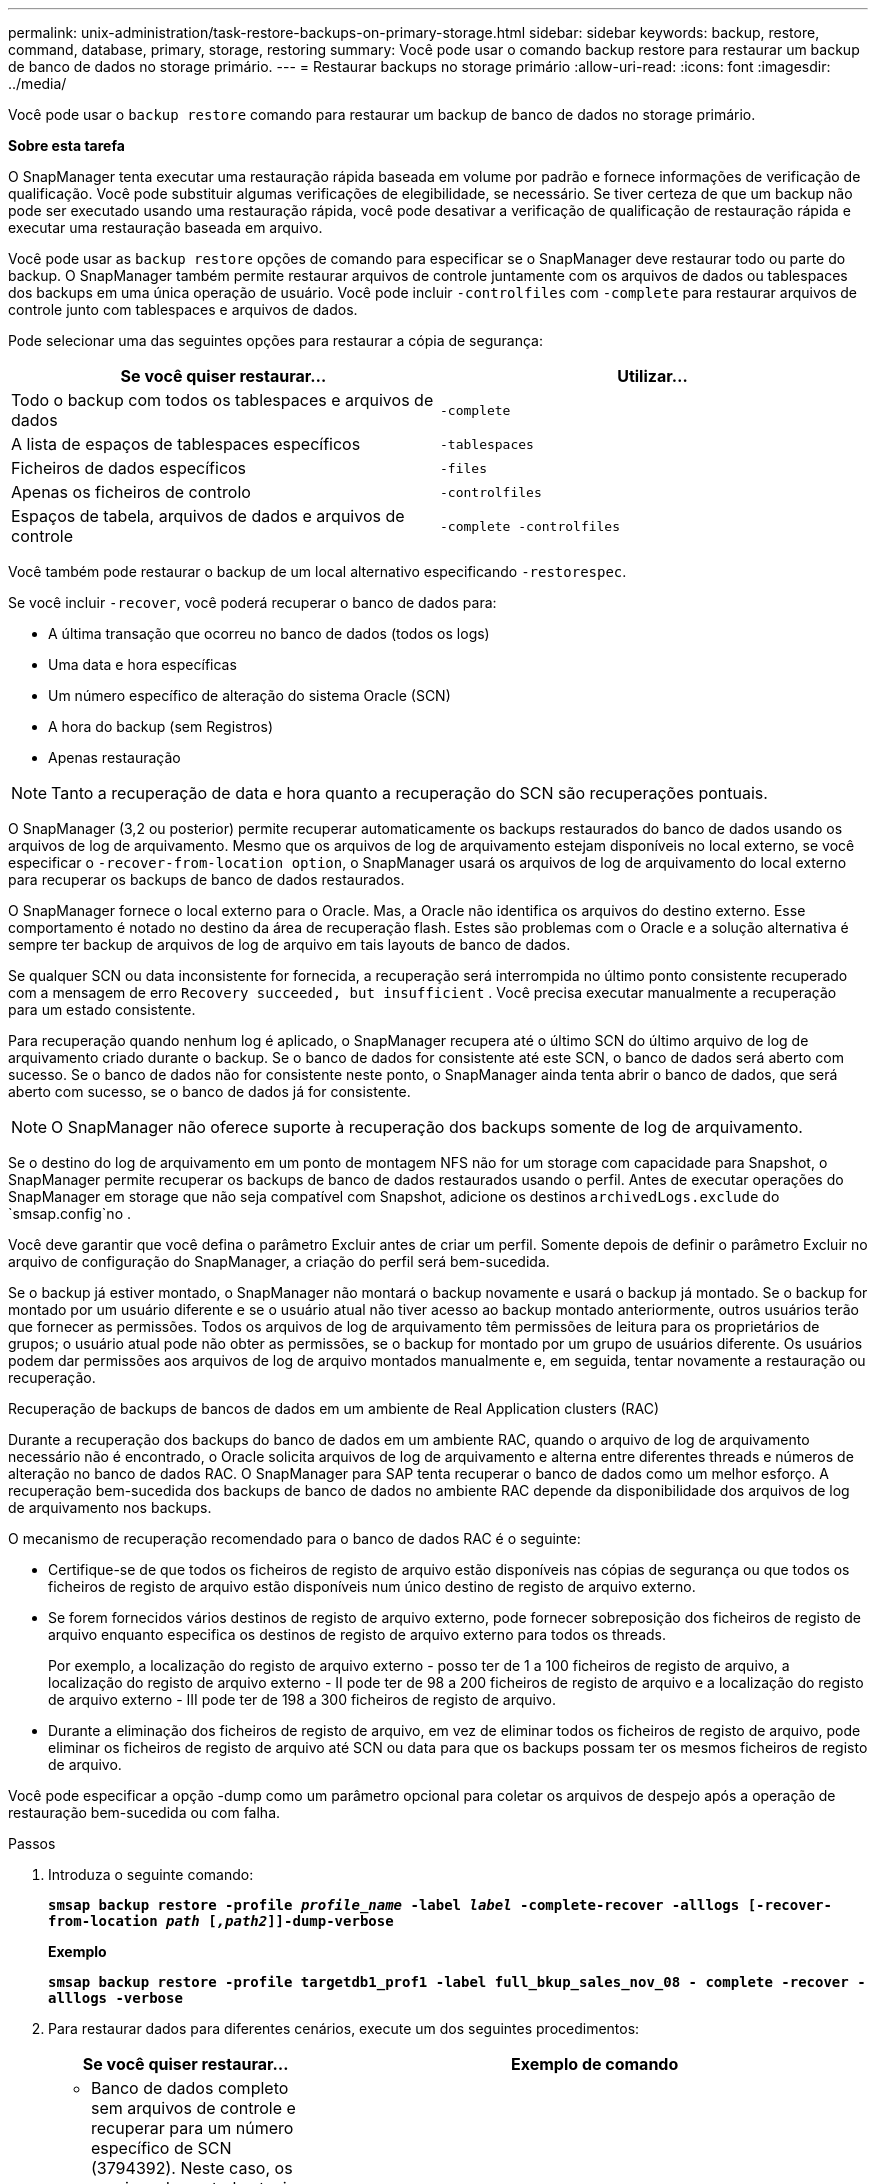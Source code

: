 ---
permalink: unix-administration/task-restore-backups-on-primary-storage.html 
sidebar: sidebar 
keywords: backup, restore, command, database, primary, storage, restoring 
summary: Você pode usar o comando backup restore para restaurar um backup de banco de dados no storage primário. 
---
= Restaurar backups no storage primário
:allow-uri-read: 
:icons: font
:imagesdir: ../media/


[role="lead"]
Você pode usar o `backup restore` comando para restaurar um backup de banco de dados no storage primário.

*Sobre esta tarefa*

O SnapManager tenta executar uma restauração rápida baseada em volume por padrão e fornece informações de verificação de qualificação. Você pode substituir algumas verificações de elegibilidade, se necessário. Se tiver certeza de que um backup não pode ser executado usando uma restauração rápida, você pode desativar a verificação de qualificação de restauração rápida e executar uma restauração baseada em arquivo.

Você pode usar as `backup restore` opções de comando para especificar se o SnapManager deve restaurar todo ou parte do backup. O SnapManager também permite restaurar arquivos de controle juntamente com os arquivos de dados ou tablespaces dos backups em uma única operação de usuário. Você pode incluir `-controlfiles` com `-complete` para restaurar arquivos de controle junto com tablespaces e arquivos de dados.

Pode selecionar uma das seguintes opções para restaurar a cópia de segurança:

[cols="1a,1a"]
|===
| Se você quiser restaurar... | Utilizar... 


 a| 
Todo o backup com todos os tablespaces e arquivos de dados
 a| 
`-complete`



 a| 
A lista de espaços de tablespaces específicos
 a| 
`-tablespaces`



 a| 
Ficheiros de dados específicos
 a| 
`-files`



 a| 
Apenas os ficheiros de controlo
 a| 
`-controlfiles`



 a| 
Espaços de tabela, arquivos de dados e arquivos de controle
 a| 
`-complete -controlfiles`

|===
Você também pode restaurar o backup de um local alternativo especificando `-restorespec`.

Se você incluir `-recover`, você poderá recuperar o banco de dados para:

* A última transação que ocorreu no banco de dados (todos os logs)
* Uma data e hora específicas
* Um número específico de alteração do sistema Oracle (SCN)
* A hora do backup (sem Registros)
* Apenas restauração



NOTE: Tanto a recuperação de data e hora quanto a recuperação do SCN são recuperações pontuais.

O SnapManager (3,2 ou posterior) permite recuperar automaticamente os backups restaurados do banco de dados usando os arquivos de log de arquivamento. Mesmo que os arquivos de log de arquivamento estejam disponíveis no local externo, se você especificar o `-recover-from-location option`, o SnapManager usará os arquivos de log de arquivamento do local externo para recuperar os backups de banco de dados restaurados.

O SnapManager fornece o local externo para o Oracle. Mas, a Oracle não identifica os arquivos do destino externo. Esse comportamento é notado no destino da área de recuperação flash. Estes são problemas com o Oracle e a solução alternativa é sempre ter backup de arquivos de log de arquivo em tais layouts de banco de dados.

Se qualquer SCN ou data inconsistente for fornecida, a recuperação será interrompida no último ponto consistente recuperado com a mensagem de erro `Recovery succeeded, but insufficient` . Você precisa executar manualmente a recuperação para um estado consistente.

Para recuperação quando nenhum log é aplicado, o SnapManager recupera até o último SCN do último arquivo de log de arquivamento criado durante o backup. Se o banco de dados for consistente até este SCN, o banco de dados será aberto com sucesso. Se o banco de dados não for consistente neste ponto, o SnapManager ainda tenta abrir o banco de dados, que será aberto com sucesso, se o banco de dados já for consistente.


NOTE: O SnapManager não oferece suporte à recuperação dos backups somente de log de arquivamento.

Se o destino do log de arquivamento em um ponto de montagem NFS não for um storage com capacidade para Snapshot, o SnapManager permite recuperar os backups de banco de dados restaurados usando o perfil. Antes de executar operações do SnapManager em storage que não seja compatível com Snapshot, adicione os destinos `archivedLogs.exclude` do `smsap.config`no .

Você deve garantir que você defina o parâmetro Excluir antes de criar um perfil. Somente depois de definir o parâmetro Excluir no arquivo de configuração do SnapManager, a criação do perfil será bem-sucedida.

Se o backup já estiver montado, o SnapManager não montará o backup novamente e usará o backup já montado. Se o backup for montado por um usuário diferente e se o usuário atual não tiver acesso ao backup montado anteriormente, outros usuários terão que fornecer as permissões. Todos os arquivos de log de arquivamento têm permissões de leitura para os proprietários de grupos; o usuário atual pode não obter as permissões, se o backup for montado por um grupo de usuários diferente. Os usuários podem dar permissões aos arquivos de log de arquivo montados manualmente e, em seguida, tentar novamente a restauração ou recuperação.

Recuperação de backups de bancos de dados em um ambiente de Real Application clusters (RAC)

Durante a recuperação dos backups do banco de dados em um ambiente RAC, quando o arquivo de log de arquivamento necessário não é encontrado, o Oracle solicita arquivos de log de arquivamento e alterna entre diferentes threads e números de alteração no banco de dados RAC. O SnapManager para SAP tenta recuperar o banco de dados como um melhor esforço. A recuperação bem-sucedida dos backups de banco de dados no ambiente RAC depende da disponibilidade dos arquivos de log de arquivamento nos backups.

O mecanismo de recuperação recomendado para o banco de dados RAC é o seguinte:

* Certifique-se de que todos os ficheiros de registo de arquivo estão disponíveis nas cópias de segurança ou que todos os ficheiros de registo de arquivo estão disponíveis num único destino de registo de arquivo externo.
* Se forem fornecidos vários destinos de registo de arquivo externo, pode fornecer sobreposição dos ficheiros de registo de arquivo enquanto especifica os destinos de registo de arquivo externo para todos os threads.
+
Por exemplo, a localização do registo de arquivo externo - posso ter de 1 a 100 ficheiros de registo de arquivo, a localização do registo de arquivo externo - II pode ter de 98 a 200 ficheiros de registo de arquivo e a localização do registo de arquivo externo - III pode ter de 198 a 300 ficheiros de registo de arquivo.

* Durante a eliminação dos ficheiros de registo de arquivo, em vez de eliminar todos os ficheiros de registo de arquivo, pode eliminar os ficheiros de registo de arquivo até SCN ou data para que os backups possam ter os mesmos ficheiros de registo de arquivo.


Você pode especificar a opção -dump como um parâmetro opcional para coletar os arquivos de despejo após a operação de restauração bem-sucedida ou com falha.

.Passos
. Introduza o seguinte comando:
+
`*smsap backup restore -profile _profile_name_ -label _label_ -complete-recover -alllogs [-recover-from-location _path_ [_,path2_]]-dump-verbose*`

+
*Exemplo*

+
`*smsap backup restore -profile targetdb1_prof1 -label full_bkup_sales_nov_08 - complete -recover -alllogs -verbose*`

. Para restaurar dados para diferentes cenários, execute um dos seguintes procedimentos:
+
[cols="2a,4a"]
|===
| Se você quiser restaurar... | Exemplo de comando 


 a| 
* Banco de dados completo sem arquivos de controle e recuperar para um número específico de SCN (3794392). Neste caso, os arquivos de controle atuais existem, mas todos os arquivos de dados estão danificados ou perdidos. Restaure e recupere o banco de dados de um backup on-line completo existente para um ponto imediatamente antes desse SCN.*
 a| 
`*smsap backup restore -profile targetdb1_prof1 -label full_bkup_sales_nov_08 -complete -recover -until 3794392 -verbose*`



 a| 
* Banco de dados completo sem arquivos de controle e recuperar até uma data e hora.*
 a| 
`*smsap backup restore -profile targetdb1_prof1 -label full_bkup_sales_nov_08 -complete -recover -until 2008-09-15:15:29:23 -verbose*`



 a| 
* Banco de dados completo sem arquivos de controle e recuperar até um dado e tempo. Neste caso, os arquivos de controle atuais existem, mas todos os arquivos de dados estão danificados ou perdidos ou um erro lógico ocorreu após um tempo específico. Restaure e recupere o banco de dados de um backup on-line completo existente para uma data e hora imediatamente antes do ponto de falha.*
 a| 
`*smsap backup restore -profile targetdb1_prof1 -label full_bkup_sales_nov_08 -complete -recover -until "2008-09-15:15:29:23" -verbose*`



 a| 
* Banco de dados parcial (um ou mais arquivos de dados) sem arquivos de controle e recuperar usando todos os Registros disponíveis. Neste caso, os arquivos de controle atuais existem, mas um ou mais arquivos de dados estão danificados ou perdidos. Restaure esses arquivos de dados e recupere o banco de dados de um backup on-line completo existente usando todos os logs disponíveis.*
 a| 
`*smsap backup restore -profile targetdb1_prof1 -label full_bkup_sales_nov_08 -files /oracle/FLA/sapdata1/sr3_1/sr3.data1 /oracle/FLA/sapdata1/sr3_2/sr3.data2 /oracle/FLA/sapdata1/sr3_3/sr3.data3 -recover -alllogs -verbose (where "FLA" is the <SID>*`



 a| 
* Banco de dados parcial (um ou mais espaços de tablespaces) sem arquivos de controle e recuperar usando todos os logs disponíveis. Neste caso, os arquivos de controle atuais existem, mas um ou mais espaços de tabela são descartados ou um dos mais arquivos de dados pertencentes ao espaço de tabela são danificados ou perdidos. Restaure esses espaços de tablespaces e recupere o banco de dados de um backup on-line completo existente usando todos os logs disponíveis.*
 a| 
`*smsap backup restore -profile targetdb1_prof1 -label full_bkup_sales_nov_08 -tablespaces users -recover -alllogs -verbose*`



 a| 
* Apenas controle arquivos e recupere usando todos os logs disponíveis. Neste caso, os arquivos de dados existem, mas todos os arquivos de controle estão danificados ou perdidos. Restaure apenas os arquivos de controle e recupere o banco de dados de um backup on-line completo existente usando todos os logs disponíveis.*
 a| 
`*smsap backup restore -profile targetdb1_prof1 -label full_bkup_sales_nov_08 -controlfiles -recover -alllogs -verbose*`



 a| 
* Banco de dados completo sem arquivos de controle e recuperar usando os arquivos de controle de backup e todos os Registros disponíveis. Neste caso, todos os arquivos de dados estão danificados ou perdidos. Restaure apenas os arquivos de controle e recupere o banco de dados de um backup on-line completo existente usando todos os logs disponíveis.*
 a| 
`*smsap backup restore -profile targetdb1_prof1 -label full_bkup_sales_nov_08 -complete -using-backup-controlfile -recover -alllogs -verbose*`



 a| 
*Recupere o banco de dados restaurado usando os arquivos de log de arquivo do local de log de arquivo externo.*
 a| 
`*smsap backup restore -profile targetdb1_prof1 -label full_bkup_sales_nov_08 -complete -using-backup-controlfile -recover -alllogs -recover-from-location /user1/archive -verbose*`

|===
. Revise as verificações de qualificação para restauração rápida.
+
*Exemplo*

+
Introduza o seguinte comando:

+
`*smsap backup restore -profile targetdb1_prof1 -label full_bkup_sales_nov_08 -complete -recover -alllogs -recover-from-location /user1/archive -verbose*`

. Se a verificação de elegibilidade mostrar que nenhuma verificação obrigatória falhou e se certas condições podem ser substituídas e se você quiser continuar com o processo de restauração, digite o seguinte:
+
`*backup restore -fast override*`

. Especifique locais de registo de arquivo externo utilizando a `-recover-from-location` opção.

